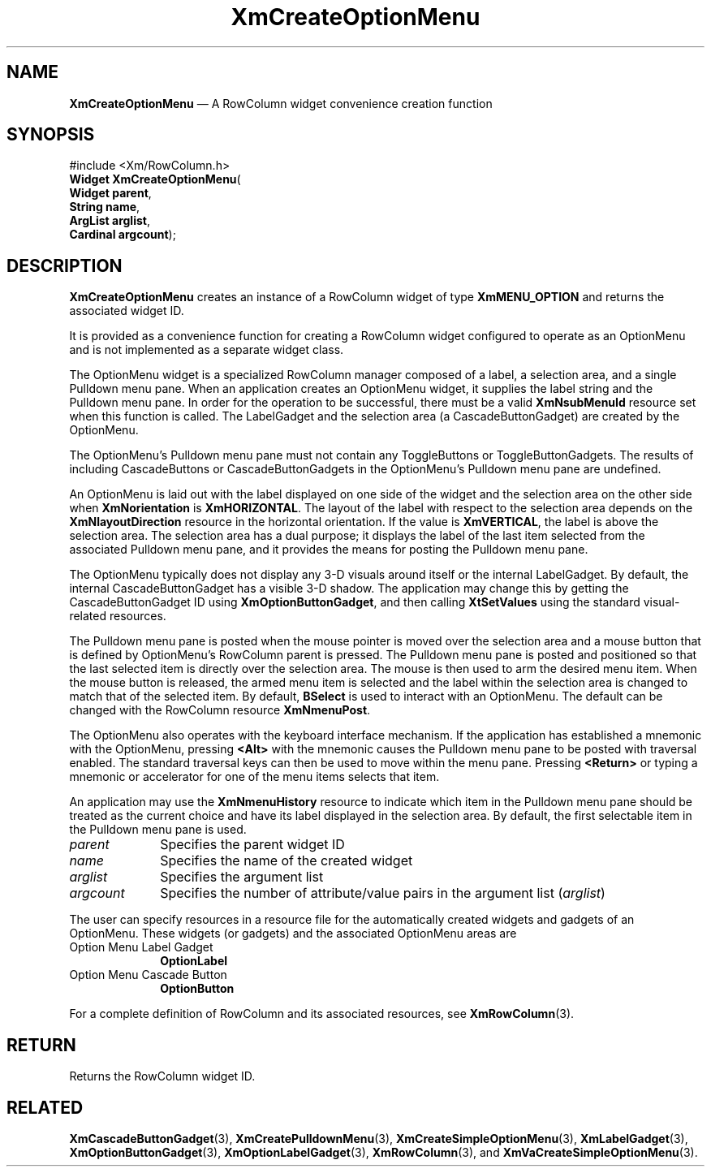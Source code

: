 '\" t
...\" CreOpt.sgm /main/9 1996/09/08 20:34:08 rws $
.de P!
.fl
\!!1 setgray
.fl
\\&.\"
.fl
\!!0 setgray
.fl			\" force out current output buffer
\!!save /psv exch def currentpoint translate 0 0 moveto
\!!/showpage{}def
.fl			\" prolog
.sy sed -e 's/^/!/' \\$1\" bring in postscript file
\!!psv restore
.
.de pF
.ie     \\*(f1 .ds f1 \\n(.f
.el .ie \\*(f2 .ds f2 \\n(.f
.el .ie \\*(f3 .ds f3 \\n(.f
.el .ie \\*(f4 .ds f4 \\n(.f
.el .tm ? font overflow
.ft \\$1
..
.de fP
.ie     !\\*(f4 \{\
.	ft \\*(f4
.	ds f4\"
'	br \}
.el .ie !\\*(f3 \{\
.	ft \\*(f3
.	ds f3\"
'	br \}
.el .ie !\\*(f2 \{\
.	ft \\*(f2
.	ds f2\"
'	br \}
.el .ie !\\*(f1 \{\
.	ft \\*(f1
.	ds f1\"
'	br \}
.el .tm ? font underflow
..
.ds f1\"
.ds f2\"
.ds f3\"
.ds f4\"
.ta 8n 16n 24n 32n 40n 48n 56n 64n 72n 
.TH "XmCreateOptionMenu" "library call"
.SH "NAME"
\fBXmCreateOptionMenu\fP \(em A RowColumn widget convenience creation function
.iX "XmCreateOptionMenu"
.iX "creation functions" "XmCreateOptionMenu"
.SH "SYNOPSIS"
.PP
.nf
#include <Xm/RowColumn\&.h>
\fBWidget \fBXmCreateOptionMenu\fP\fR(
\fBWidget \fBparent\fR\fR,
\fBString \fBname\fR\fR,
\fBArgList \fBarglist\fR\fR,
\fBCardinal \fBargcount\fR\fR);
.fi
.SH "DESCRIPTION"
.PP
\fBXmCreateOptionMenu\fP creates an instance of a
RowColumn widget of type \fBXmMENU_OPTION\fP
and returns the associated widget ID\&.
.PP
It is provided as a convenience function for creating a RowColumn
widget configured to operate as an OptionMenu and is not implemented as a
separate widget class\&.
.PP
The OptionMenu widget is a specialized RowColumn manager composed of a
label, a selection area, and a
single Pulldown menu pane\&. When an application creates
an OptionMenu widget, it supplies the label string and the Pulldown menu pane\&.
In order for the operation to be successful,
there must be a valid \fBXmNsubMenuId\fP resource set
when this function is called\&.
The LabelGadget and the selection area (a CascadeButtonGadget) are created
by the OptionMenu\&.
.PP
The OptionMenu\&'s Pulldown menu pane must not contain any ToggleButtons or
ToggleButtonGadgets\&.
The results of including CascadeButtons or CascadeButtonGadgets in the
OptionMenu\&'s Pulldown menu pane are undefined\&.
.PP
An OptionMenu is laid out with the label displayed on one side of
the widget and the selection area on the other side when
\fBXmNorientation\fP is \fBXmHORIZONTAL\fP\&.
The layout of the label with respect to the selection area depends on
the \fBXmNlayoutDirection\fP resource in the horizontal orientation\&.
If the value is \fBXmVERTICAL\fP,
the label is above the selection area\&.
The selection area has a dual purpose; it displays the label of the last
item selected from the associated Pulldown menu pane, and it provides
the means for posting the Pulldown menu pane\&.
.PP
The OptionMenu typically does not display any 3-D visuals around
itself or the internal LabelGadget\&. By default, the internal
CascadeButtonGadget has a visible 3-D shadow\&.
The application may change this
by getting the CascadeButtonGadget ID using \fBXmOptionButtonGadget\fP, and then
calling \fBXtSetValues\fP using the standard visual-related resources\&.
.PP
The Pulldown menu pane is posted when the mouse pointer is moved over the
selection area and a mouse button that is defined by OptionMenu\&'s
RowColumn parent is pressed\&.
The Pulldown menu pane is posted
and positioned so that the last selected item is directly over
the selection area\&. The mouse is then used to arm the desired menu
item\&. When the mouse button is released, the armed menu item is selected
and the label within the selection area is changed to match that of
the selected item\&. By default, \fBBSelect\fP is used to interact with an
OptionMenu\&.
The default can be changed with the RowColumn resource
\fBXmNmenuPost\fP\&.
.PP
The OptionMenu also operates with the keyboard interface mechanism\&.
If the application has established a mnemonic with the OptionMenu,
pressing
\fB<Alt>\fP with the mnemonic causes the Pulldown menu pane to be posted with
traversal enabled\&.
The standard traversal keys can then be used to
move within the menu pane\&. Pressing
\fB<Return>\fP or typing a mnemonic or accelerator for one of the
menu items selects that item\&.
.PP
An application may use the \fBXmNmenuHistory\fP resource to
indicate which item in the Pulldown menu pane should be treated as the current
choice and have its label displayed in the selection area\&. By default,
the first selectable item in the Pulldown menu pane is used\&.
.IP "\fIparent\fP" 10
Specifies the parent widget ID
.IP "\fIname\fP" 10
Specifies the name of the created widget
.IP "\fIarglist\fP" 10
Specifies the argument list
.IP "\fIargcount\fP" 10
Specifies the number of attribute/value pairs in the argument list
(\fIarglist\fP)
.PP
The user can specify resources in a resource file for the automatically
created widgets and gadgets of an OptionMenu\&.
These widgets (or gadgets) and the associated
OptionMenu areas are
.IP "Option Menu Label Gadget" 10
\fBOptionLabel\fP
.IP "Option Menu Cascade Button" 10
\fBOptionButton\fP
.PP
For a complete definition of RowColumn and its associated resources, see
\fBXmRowColumn\fP(3)\&.
.SH "RETURN"
.PP
Returns the RowColumn widget ID\&.
.SH "RELATED"
.PP
\fBXmCascadeButtonGadget\fP(3),
\fBXmCreatePulldownMenu\fP(3),
\fBXmCreateSimpleOptionMenu\fP(3),
\fBXmLabelGadget\fP(3),
\fBXmOptionButtonGadget\fP(3),
\fBXmOptionLabelGadget\fP(3),
\fBXmRowColumn\fP(3), and
\fBXmVaCreateSimpleOptionMenu\fP(3)\&.
...\" created by instant / docbook-to-man, Sun 22 Dec 1996, 20:20
